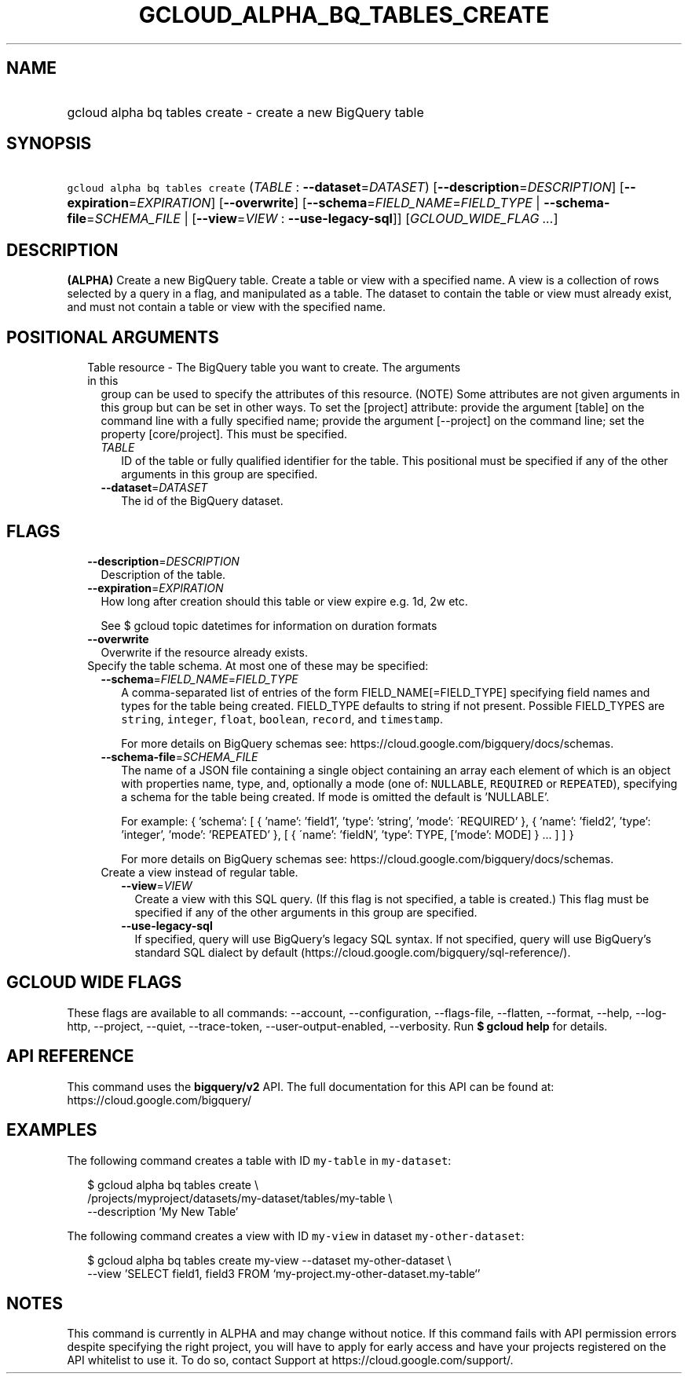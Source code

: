
.TH "GCLOUD_ALPHA_BQ_TABLES_CREATE" 1



.SH "NAME"
.HP
gcloud alpha bq tables create \- create a new BigQuery table



.SH "SYNOPSIS"
.HP
\f5gcloud alpha bq tables create\fR (\fITABLE\fR\ :\ \fB\-\-dataset\fR=\fIDATASET\fR) [\fB\-\-description\fR=\fIDESCRIPTION\fR] [\fB\-\-expiration\fR=\fIEXPIRATION\fR] [\fB\-\-overwrite\fR] [\fB\-\-schema\fR=\fIFIELD_NAME\fR=\fIFIELD_TYPE\fR\ |\ \fB\-\-schema\-file\fR=\fISCHEMA_FILE\fR\ |\ [\fB\-\-view\fR=\fIVIEW\fR\ :\ \fB\-\-use\-legacy\-sql\fR]] [\fIGCLOUD_WIDE_FLAG\ ...\fR]



.SH "DESCRIPTION"

\fB(ALPHA)\fR Create a new BigQuery table. Create a table or view with a
specified name. A view is a collection of rows selected by a query in a flag,
and manipulated as a table. The dataset to contain the table or view must
already exist, and must not contain a table or view with the specified name.



.SH "POSITIONAL ARGUMENTS"

.RS 2m
.TP 2m

Table resource \- The BigQuery table you want to create. The arguments in this
group can be used to specify the attributes of this resource. (NOTE) Some
attributes are not given arguments in this group but can be set in other ways.
To set the [project] attribute: provide the argument [table] on the command line
with a fully specified name; provide the argument [\-\-project] on the command
line; set the property [core/project]. This must be specified.

.RS 2m
.TP 2m
\fITABLE\fR
ID of the table or fully qualified identifier for the table. This positional
must be specified if any of the other arguments in this group are specified.

.TP 2m
\fB\-\-dataset\fR=\fIDATASET\fR
The id of the BigQuery dataset.


.RE
.RE
.sp

.SH "FLAGS"

.RS 2m
.TP 2m
\fB\-\-description\fR=\fIDESCRIPTION\fR
Description of the table.

.TP 2m
\fB\-\-expiration\fR=\fIEXPIRATION\fR
How long after creation should this table or view expire e.g. 1d, 2w etc.

See $ gcloud topic datetimes for information on duration formats

.TP 2m
\fB\-\-overwrite\fR
Overwrite if the resource already exists.

.TP 2m

Specify the table schema. At most one of these may be specified:

.RS 2m
.TP 2m
\fB\-\-schema\fR=\fIFIELD_NAME\fR=\fIFIELD_TYPE\fR
A comma\-separated list of entries of the form FIELD_NAME[=FIELD_TYPE]
specifying field names and types for the table being created. FIELD_TYPE
defaults to string if not present. Possible FIELD_TYPES are \f5string\fR,
\f5integer\fR, \f5float\fR, \f5boolean\fR, \f5record\fR, and \f5timestamp\fR.

For more details on BigQuery schemas see:
https://cloud.google.com/bigquery/docs/schemas.

.TP 2m
\fB\-\-schema\-file\fR=\fISCHEMA_FILE\fR
The name of a JSON file containing a single object containing an array each
element of which is an object with properties name, type, and, optionally a mode
(one of: \f5NULLABLE\fR, \f5REQUIRED\fR or \f5REPEATED\fR), specifying a schema
for the table being created. If mode is omitted the default is 'NULLABLE'.

For example: { 'schema': [ { 'name': 'field1', 'type': 'string', 'mode':
\'REQUIRED' }, { 'name': 'field2', 'type': 'integer', 'mode': 'REPEATED' }, [ {
\'name': 'fieldN', 'type': TYPE, ['mode': MODE] } ... ] ] }

For more details on BigQuery schemas see:
https://cloud.google.com/bigquery/docs/schemas.

.TP 2m

Create a view instead of regular table.

.RS 2m
.TP 2m
\fB\-\-view\fR=\fIVIEW\fR
Create a view with this SQL query. (If this flag is not specified, a table is
created.) This flag must be specified if any of the other arguments in this
group are specified.

.TP 2m
\fB\-\-use\-legacy\-sql\fR
If specified, query will use BigQuery's legacy SQL syntax. If not specified,
query will use BigQuery's standard SQL dialect by default
(https://cloud.google.com/bigquery/sql\-reference/).


.RE
.RE
.RE
.sp

.SH "GCLOUD WIDE FLAGS"

These flags are available to all commands: \-\-account, \-\-configuration,
\-\-flags\-file, \-\-flatten, \-\-format, \-\-help, \-\-log\-http, \-\-project,
\-\-quiet, \-\-trace\-token, \-\-user\-output\-enabled, \-\-verbosity. Run \fB$
gcloud help\fR for details.



.SH "API REFERENCE"

This command uses the \fBbigquery/v2\fR API. The full documentation for this API
can be found at: https://cloud.google.com/bigquery/



.SH "EXAMPLES"

The following command creates a table with ID \f5my\-table\fR in
\f5my\-dataset\fR:

.RS 2m
$ gcloud alpha bq tables create  \e
    /projects/myproject/datasets/my\-dataset/tables/my\-table \e
    \-\-description 'My New Table'
.RE

The following command creates a view with ID \f5my\-view\fR in dataset
\f5my\-other\-dataset\fR:

.RS 2m
$ gcloud alpha bq tables create  my\-view \-\-dataset my\-other\-dataset \e
  \-\-view 'SELECT field1, field3 FROM `my\-project.my\-other\-dataset.my\-table`'
.RE



.SH "NOTES"

This command is currently in ALPHA and may change without notice. If this
command fails with API permission errors despite specifying the right project,
you will have to apply for early access and have your projects registered on the
API whitelist to use it. To do so, contact Support at
https://cloud.google.com/support/.

